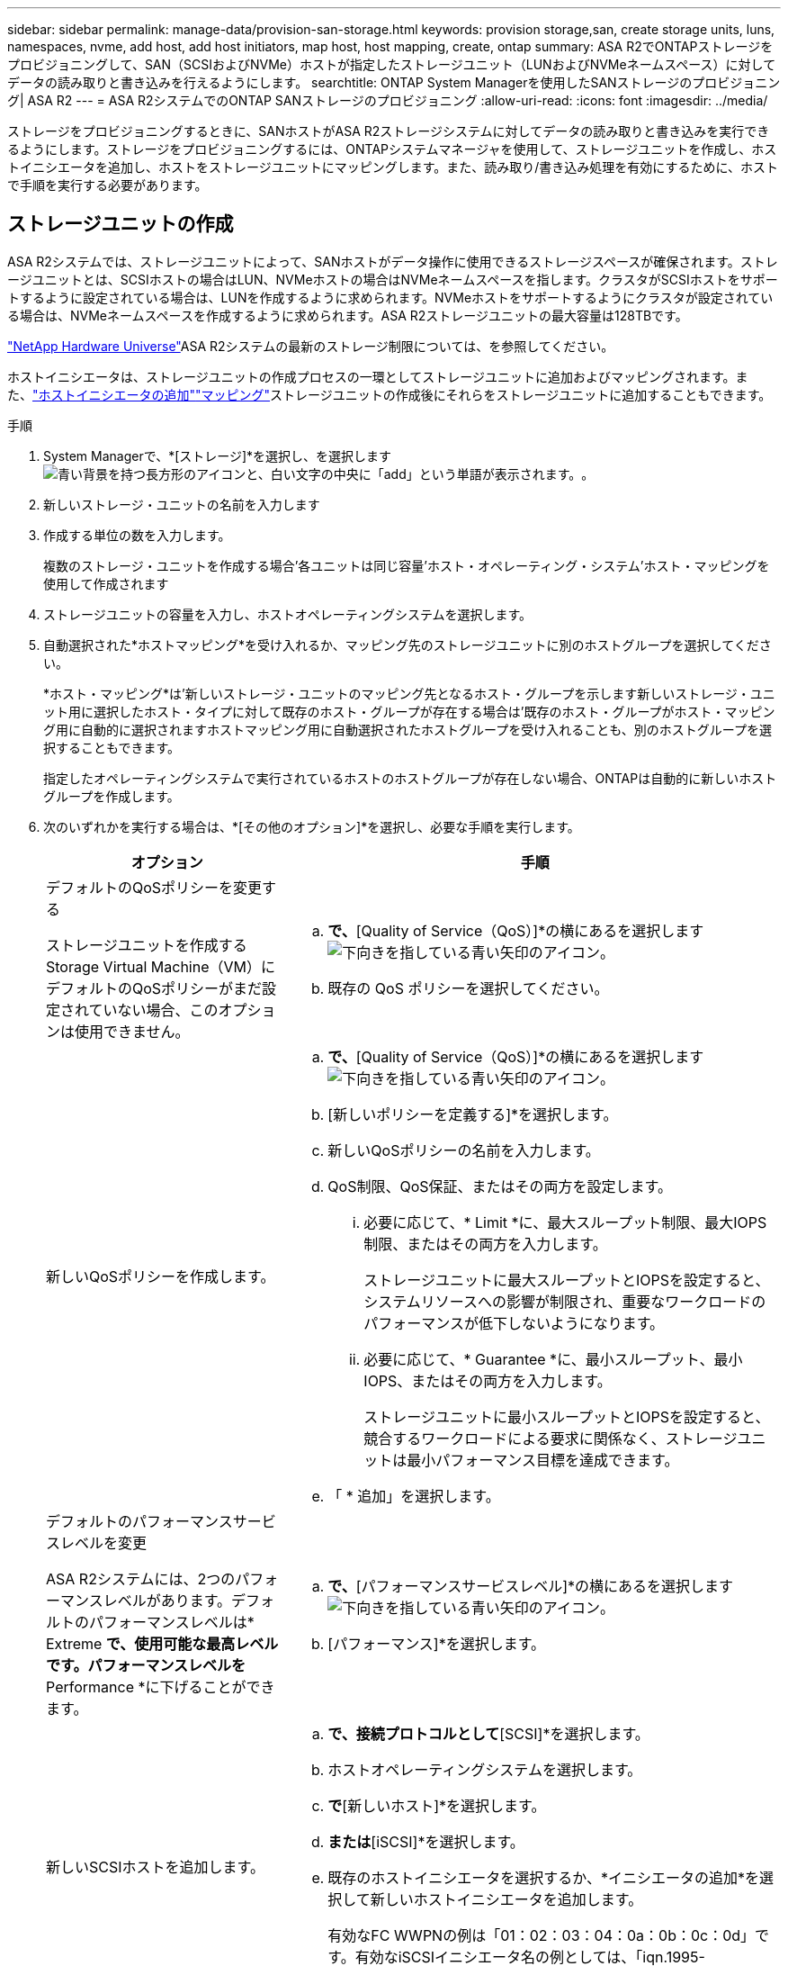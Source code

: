 ---
sidebar: sidebar 
permalink: manage-data/provision-san-storage.html 
keywords: provision storage,san, create storage units, luns, namespaces, nvme, add host, add host initiators, map host, host mapping, create, ontap 
summary: ASA R2でONTAPストレージをプロビジョニングして、SAN（SCSIおよびNVMe）ホストが指定したストレージユニット（LUNおよびNVMeネームスペース）に対してデータの読み取りと書き込みを行えるようにします。 
searchtitle: ONTAP System Managerを使用したSANストレージのプロビジョニング| ASA R2 
---
= ASA R2システムでのONTAP SANストレージのプロビジョニング
:allow-uri-read: 
:icons: font
:imagesdir: ../media/


[role="lead"]
ストレージをプロビジョニングするときに、SANホストがASA R2ストレージシステムに対してデータの読み取りと書き込みを実行できるようにします。ストレージをプロビジョニングするには、ONTAPシステムマネージャを使用して、ストレージユニットを作成し、ホストイニシエータを追加し、ホストをストレージユニットにマッピングします。また、読み取り/書き込み処理を有効にするために、ホストで手順を実行する必要があります。



== ストレージユニットの作成

ASA R2システムでは、ストレージユニットによって、SANホストがデータ操作に使用できるストレージスペースが確保されます。ストレージユニットとは、SCSIホストの場合はLUN、NVMeホストの場合はNVMeネームスペースを指します。クラスタがSCSIホストをサポートするように設定されている場合は、LUNを作成するように求められます。NVMeホストをサポートするようにクラスタが設定されている場合は、NVMeネームスペースを作成するように求められます。ASA R2ストレージユニットの最大容量は128TBです。

link:https://hwu.netapp.com/["NetApp Hardware Universe"^]ASA R2システムの最新のストレージ制限については、を参照してください。

ホストイニシエータは、ストレージユニットの作成プロセスの一環としてストレージユニットに追加およびマッピングされます。また、link:provision-san-storage.html#add-host-initiators["ホストイニシエータの追加"]link:provision-san-storage.html#map-the-storage-unit-to-a-host["マッピング"]ストレージユニットの作成後にそれらをストレージユニットに追加することもできます。

.手順
. System Managerで、*[ストレージ]*を選択し、を選択しますimage:icon_add_blue_bg.png["青い背景を持つ長方形のアイコンと、白い文字の中央に「add」という単語が表示されます。"]。
. 新しいストレージ・ユニットの名前を入力します
. 作成する単位の数を入力します。
+
複数のストレージ・ユニットを作成する場合'各ユニットは同じ容量'ホスト・オペレーティング・システム'ホスト・マッピングを使用して作成されます

. ストレージユニットの容量を入力し、ホストオペレーティングシステムを選択します。
. 自動選択された*ホストマッピング*を受け入れるか、マッピング先のストレージユニットに別のホストグループを選択してください。
+
*ホスト・マッピング*は'新しいストレージ・ユニットのマッピング先となるホスト・グループを示します新しいストレージ・ユニット用に選択したホスト・タイプに対して既存のホスト・グループが存在する場合は'既存のホスト・グループがホスト・マッピング用に自動的に選択されますホストマッピング用に自動選択されたホストグループを受け入れることも、別のホストグループを選択することもできます。

+
指定したオペレーティングシステムで実行されているホストのホストグループが存在しない場合、ONTAPは自動的に新しいホストグループを作成します。

. 次のいずれかを実行する場合は、*[その他のオプション]*を選択し、必要な手順を実行します。
+
[cols="2, 4a"]
|===
| オプション | 手順 


 a| 
デフォルトのQoSポリシーを変更する

ストレージユニットを作成するStorage Virtual Machine（VM）にデフォルトのQoSポリシーがまだ設定されていない場合、このオプションは使用できません。
 a| 
.. [ストレージと最適化]*で、*[Quality of Service（QoS）]*の横にあるを選択しますimage:icon_dropdown_arrow.gif["下向きを指している青い矢印のアイコン"]。
.. 既存の QoS ポリシーを選択してください。




 a| 
新しいQoSポリシーを作成します。
 a| 
.. [ストレージと最適化]*で、*[Quality of Service（QoS）]*の横にあるを選択しますimage:icon_dropdown_arrow.gif["下向きを指している青い矢印のアイコン"]。
.. [新しいポリシーを定義する]*を選択します。
.. 新しいQoSポリシーの名前を入力します。
.. QoS制限、QoS保証、またはその両方を設定します。
+
... 必要に応じて、* Limit *に、最大スループット制限、最大IOPS制限、またはその両方を入力します。
+
ストレージユニットに最大スループットとIOPSを設定すると、システムリソースへの影響が制限され、重要なワークロードのパフォーマンスが低下しないようになります。

... 必要に応じて、* Guarantee *に、最小スループット、最小IOPS、またはその両方を入力します。
+
ストレージユニットに最小スループットとIOPSを設定すると、競合するワークロードによる要求に関係なく、ストレージユニットは最小パフォーマンス目標を達成できます。



.. 「 * 追加」を選択します。




 a| 
デフォルトのパフォーマンスサービスレベルを変更

ASA R2システムには、2つのパフォーマンスレベルがあります。デフォルトのパフォーマンスレベルは* Extreme *で、使用可能な最高レベルです。パフォーマンスレベルを* Performance *に下げることができます。
 a| 
.. [ストレージと最適化]*で、*[パフォーマンスサービスレベル]*の横にあるを選択しますimage:icon_dropdown_arrow.gif["下向きを指している青い矢印のアイコン"]。
.. [パフォーマンス]*を選択します。




 a| 
新しいSCSIホストを追加します。
 a| 
.. [ホスト情報]*で、接続プロトコルとして*[SCSI]*を選択します。
.. ホストオペレーティングシステムを選択します。
.. [ホストマッピング]*で*[新しいホスト]*を選択します。
.. [FC]*または*[iSCSI]*を選択します。
.. 既存のホストイニシエータを選択するか、*イニシエータの追加*を選択して新しいホストイニシエータを追加します。
+
有効なFC WWPNの例は「01：02：03：04：0a：0b：0c：0d」です。有効なiSCSIイニシエータ名の例としては、「iqn.1995-08.com.example:string"」および「eui.0123456789abcdef」があります。





 a| 
新しいSCSIホストグループを作成する
 a| 
.. [ホスト情報]*で、接続プロトコルとして*[SCSI]*を選択します。
.. ホストオペレーティングシステムを選択します。
.. [ホストマッピング]*で*[新しいホストグループ]*を選択します。
.. ホストグループの名前を入力し、グループに追加するホストを選択します。




 a| 
新しいNVMeサブシステムを追加する
 a| 
.. [ホスト情報]*で、接続プロトコルとして*[NVMe]*を選択します。
.. ホストオペレーティングシステムを選択します。
.. [ホストマッピング]*で*[新しいNVMeサブシステム]*を選択します。
.. サブシステムの名前を入力するか、デフォルトの名前をそのまま使用します。
.. イニシエータの名前を入力します。
.. インバンド認証またはTransport Layer Security（TLS）を有効にする場合は、を選択しimage:icon_dropdown_arrow.gif["下向きを指している青い矢印のアイコン"]、オプションを選択します。
+
インバンド認証を使用すると、NVMeホストとASA R2システムの間でセキュアな双方向認証と一方向認証を確立できます。

+
TLSは、NVMe/TCPホストとASA R2システムの間でネットワーク経由で送信されるすべてのデータを暗号化します。

.. イニシエータをさらに追加する場合は、*[イニシエータの追加]*
+
ホストNQNの形式は、<nqn.yyyy-mm>のあとに完全修飾ドメイン名を指定する必要があります。年は1970年以降である必要があります。合計最大長は223である必要があります。有効なNVMeイニシエータの例はnqn.2014-08.com.example:stringです。



|===
. 「 * 追加」を選択します。


.次の手順
ストレージユニットが作成され、ホストにマッピングされます。これで、link:../data-protection/create-snapshots.html["スナップショットの作成"]ASA R2システム上のデータを保護できます。

.詳細情報
詳細については、をご覧ください link:../administer/manage-client-vm-access.html["ASA R2システムでのStorage Virtual Machineの使用方法"]。



== ホストイニシエータの追加

ASA R2システムには、いつでも新しいホストイニシエータを追加できます。イニシエータは、ホストがストレージユニットにアクセスしてデータ処理を実行できるようにします。

.開始する前に
ホストイニシエータの追加プロセス中にデスティネーションクラスタにホスト設定をレプリケートする場合は、クラスタがレプリケーション関係にある必要があります。必要に応じて、link:../data-protection/snapshot-replication.html#step-3-create-a-replication-relationship["レプリケーション関係を作成する"]ホストを追加したあとに実行できます。

SCSIホストまたはNVMeホストのホストイニシエータを追加します。

[role="tabbed-block"]
====
.SCSIホスト
--
.手順
. [ホスト]*を選択します。
. [SCSI]*を選択し、を選択しimage:icon_add_blue_bg.png["プラス記号の後に白い文字で追加された単語が続く青い四角形のアイコン"]ます。
. ホスト名を入力し、ホストオペレーティングシステムを選択して、ホストの説明を入力します。
. ホスト設定をデスティネーションクラスタにレプリケートする場合は、*[ホスト設定をレプリケート]*を選択してから、デスティネーションクラスタを選択します。
+
ホスト設定をレプリケートするには、クラスタがレプリケーション関係にある必要があります。

. 新規または既存のホストを追加します。
+
[cols="2"]
|===
| 新しいホストの追加 | 既存のホストを追加 


 a| 
.. [新しいホスト]*を選択します。
.. [FC]*または*[iSCSI]*を選択し、ホストイニシエータを選択します。
.. 必要に応じて、*ホストプロキシミティの設定*を選択します。
+
ホストのプロキシミティを設定すると、ONTAPがホストに最も近いコントローラを特定して、データパスの最適化とレイテンシの削減を実現できるようになります。これは、データをリモートサイトにレプリケートした場合にのみ該当します。Snapshotレプリケーションを設定していない場合は、このオプションを選択する必要はありません。

.. 新しいイニシエータを追加する必要がある場合は、*[イニシエータの追加]*を選択します。

 a| 
.. [既存のホスト]*を選択します。
.. 追加するホストを選択します。
.. 「 * 追加」を選択します。


|===
. 「 * 追加」を選択します。


.次の手順
ASA R2システムにSCSIホストが追加され、ホストをストレージユニットにマッピングする準備が整いました。

--
.NVMeホスト
--
.手順
. [ホスト]*を選択します。
. [NVMe]*を選択し、を選択しimage:icon_add_blue_bg.png["青い背景を持つ長方形のアイコンと、白い文字の中央に「add」という単語が表示されます。"]ます。
. NVMeサブシステムの名前を入力し、ホストオペレーティングシステムを選択して説明を入力します。
. [Add initiator]*を選択します。


.次の手順
NVMeホストがASA R2システムに追加され、ホストをストレージユニットにマッピングする準備が完了しました。

--
====


== ストレージ・ユニットのホストへのマッピング

ASA R2ストレージユニットを作成し、ホストイニシエータを追加したら、データの提供を開始するために、ホストをストレージユニットにマッピングする必要があります。ストレージ・ユニットは'ストレージ・ユニット作成プロセスの一環としてホストにマッピングされますまた、既存のストレージユニットを新規または既存のホストにいつでもマッピングできます。

.手順
. [ストレージ]*を選択します。
. マッピングするストレージ・ユニットの名前にカーソルを合わせます
. を選択しimage:icon_kabob.gif["3つの垂直な青い点"]、*[ホストにマッピング]*を選択します。
. ストレージユニットにマッピングするホストを選択し、*[マップ]*を選択します。


.次の手順
ストレージユニットがホストにマッピングされ、ホストでプロビジョニングプロセスを完了できる状態になります。



== ホスト側の完全なプロビジョニング

ストレージユニットを作成し、ホストイニシエータを追加し、ストレージユニットをマッピングしたら、ASA R2システムでデータの読み取りと書き込みを行う前に、ホストで実行する必要があります。

.手順
. FCおよびFC / NVMeの場合は、FCスイッチをWWPNでゾーニングします。
+
イニシエータごとに1つのゾーンを使用し、各ゾーンにすべてのターゲットポートを含めます。

. 新しいストレージユニットを検出します。
. ストレージ・ユニットとCREATE FILE SYSTEMを初期化します
. ホストがストレージユニットのデータを読み取りおよび書き込みできることを確認します。


.次の手順
プロビジョニングプロセスが完了し、データの提供を開始する準備ができました。これで、link:../data-protection/create-snapshots.html["スナップショットの作成"]ASA R2システム上のデータを保護できます。

.詳細情報
ホスト側の設定の詳細についてはlink:https://docs.netapp.com/us-en/ontap-sanhost/["ONTAP SANホストのドキュメント"^]、使用しているホストのを参照してください。
